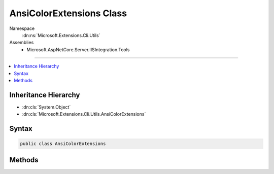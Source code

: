 

AnsiColorExtensions Class
=========================





Namespace
    :dn:ns:`Microsoft.Extensions.Cli.Utils`
Assemblies
    * Microsoft.AspNetCore.Server.IISIntegration.Tools

----

.. contents::
   :local:



Inheritance Hierarchy
---------------------


* :dn:cls:`System.Object`
* :dn:cls:`Microsoft.Extensions.Cli.Utils.AnsiColorExtensions`








Syntax
------

.. code-block:: csharp

    public class AnsiColorExtensions








.. dn:class:: Microsoft.Extensions.Cli.Utils.AnsiColorExtensions
    :hidden:

.. dn:class:: Microsoft.Extensions.Cli.Utils.AnsiColorExtensions

Methods
-------

.. dn:class:: Microsoft.Extensions.Cli.Utils.AnsiColorExtensions
    :noindex:
    :hidden:

    
    .. dn:method:: Microsoft.Extensions.Cli.Utils.AnsiColorExtensions.Red(System.String)
    
        
    
        
        :type text: System.String
        :rtype: System.String
    
        
        .. code-block:: csharp
    
            public static string Red(this string text)
    
    .. dn:method:: Microsoft.Extensions.Cli.Utils.AnsiColorExtensions.Yellow(System.String)
    
        
    
        
        :type text: System.String
        :rtype: System.String
    
        
        .. code-block:: csharp
    
            public static string Yellow(this string text)
    

